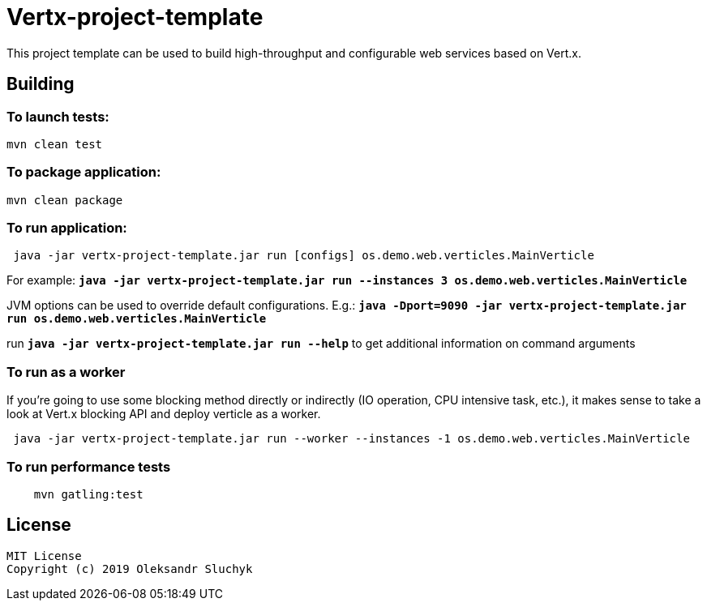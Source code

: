 = Vertx-project-template

This project template can be used to build high-throughput and configurable web services based on Vert.x.

== Building

=== To launch tests:

[source]
----
mvn clean test
----

=== To package application:

[source]
----
mvn clean package
----

=== To run application:

[source]
----
 java -jar vertx-project-template.jar run [configs] os.demo.web.verticles.MainVerticle
----

For example: `*java -jar vertx-project-template.jar run --instances 3 os.demo.web.verticles.MainVerticle*`


JVM options can be used to override default configurations. E.g.: `*java -Dport=9090 -jar vertx-project-template.jar run os.demo.web.verticles.MainVerticle*`

run `*java -jar vertx-project-template.jar run --help*` to get additional information on command arguments

=== To run as a worker

If you're going to use some blocking method directly or indirectly (IO operation, CPU intensive task, etc.), it makes sense to take a look at Vert.x blocking API and deploy verticle as a worker.
[source]
----
 java -jar vertx-project-template.jar run --worker --instances -1 os.demo.web.verticles.MainVerticle
----

=== To run performance tests

[source]
----
    mvn gatling:test
----

== License

    MIT License
    Copyright (c) 2019 Oleksandr Sluchyk

    
